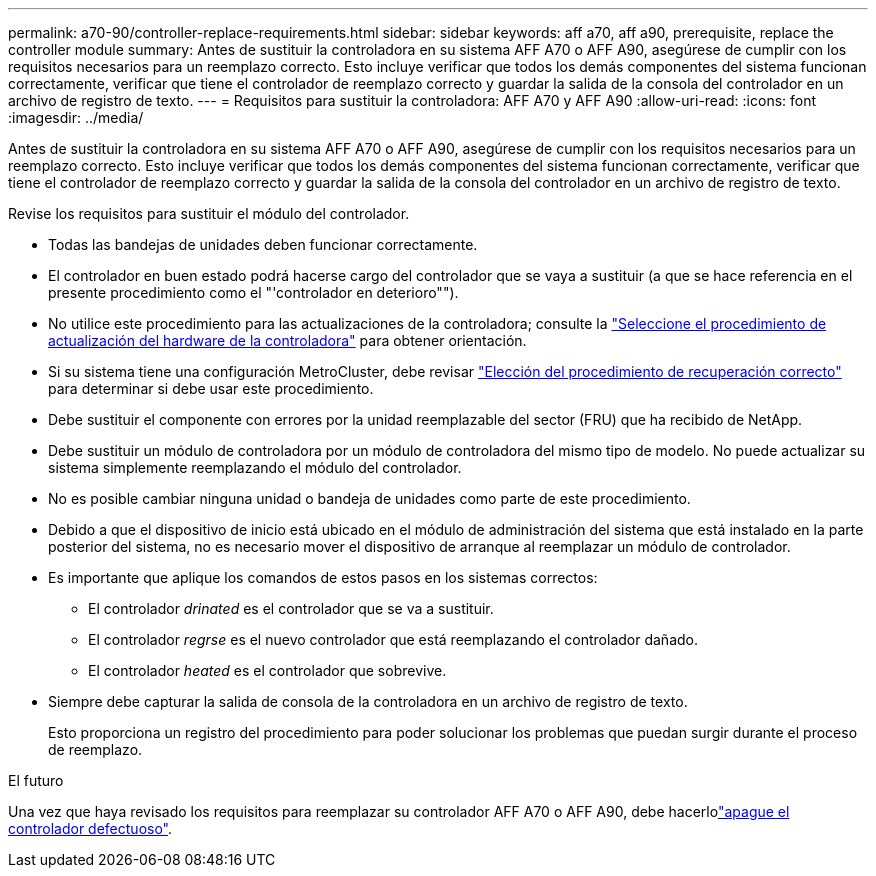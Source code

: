 ---
permalink: a70-90/controller-replace-requirements.html 
sidebar: sidebar 
keywords: aff a70, aff a90, prerequisite, replace the controller module 
summary: Antes de sustituir la controladora en su sistema AFF A70 o AFF A90, asegúrese de cumplir con los requisitos necesarios para un reemplazo correcto. Esto incluye verificar que todos los demás componentes del sistema funcionan correctamente, verificar que tiene el controlador de reemplazo correcto y guardar la salida de la consola del controlador en un archivo de registro de texto. 
---
= Requisitos para sustituir la controladora: AFF A70 y AFF A90
:allow-uri-read: 
:icons: font
:imagesdir: ../media/


[role="lead"]
Antes de sustituir la controladora en su sistema AFF A70 o AFF A90, asegúrese de cumplir con los requisitos necesarios para un reemplazo correcto. Esto incluye verificar que todos los demás componentes del sistema funcionan correctamente, verificar que tiene el controlador de reemplazo correcto y guardar la salida de la consola del controlador en un archivo de registro de texto.

Revise los requisitos para sustituir el módulo del controlador.

* Todas las bandejas de unidades deben funcionar correctamente.
* El controlador en buen estado podrá hacerse cargo del controlador que se vaya a sustituir (a que se hace referencia en el presente procedimiento como el "'controlador en deterioro"").
* No utilice este procedimiento para las actualizaciones de la controladora; consulte la https://docs.netapp.com/us-en/ontap-systems-upgrade/choose_controller_upgrade_procedure.html["Seleccione el procedimiento de actualización del hardware de la controladora"] para obtener orientación.
* Si su sistema tiene una configuración MetroCluster, debe revisar https://docs.netapp.com/us-en/ontap-metrocluster/disaster-recovery/concept_choosing_the_correct_recovery_procedure_parent_concept.html["Elección del procedimiento de recuperación correcto"] para determinar si debe usar este procedimiento.
* Debe sustituir el componente con errores por la unidad reemplazable del sector (FRU) que ha recibido de NetApp.
* Debe sustituir un módulo de controladora por un módulo de controladora del mismo tipo de modelo. No puede actualizar su sistema simplemente reemplazando el módulo del controlador.
* No es posible cambiar ninguna unidad o bandeja de unidades como parte de este procedimiento.
* Debido a que el dispositivo de inicio está ubicado en el módulo de administración del sistema que está instalado en la parte posterior del sistema, no es necesario mover el dispositivo de arranque al reemplazar un módulo de controlador.
* Es importante que aplique los comandos de estos pasos en los sistemas correctos:
+
** El controlador _drinated_ es el controlador que se va a sustituir.
** El controlador _regrse_ es el nuevo controlador que está reemplazando el controlador dañado.
** El controlador _heated_ es el controlador que sobrevive.


* Siempre debe capturar la salida de consola de la controladora en un archivo de registro de texto.
+
Esto proporciona un registro del procedimiento para poder solucionar los problemas que puedan surgir durante el proceso de reemplazo.



.El futuro
Una vez que haya revisado los requisitos para reemplazar su controlador AFF A70 o AFF A90, debe hacerlolink:controller-replace-shutdown.html["apague el controlador defectuoso"].
